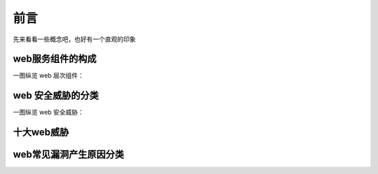 ============
前言
============


先来看看一些概念吧，也好有一个直观的印象


web服务组件的构成
-------------------

一图纵览 web 层次组件：

.. image:: ../_images/web_component.png





web 安全威胁的分类
----------------------

一图纵览 web 安全威胁：

.. image:: ../_images/WASC.png


十大web威胁
----------------------

.. image:: ../_images/top_ten.jpg



web常见漏洞产生原因分类
----------------------------

.. image:: ../_images/web_sec.png